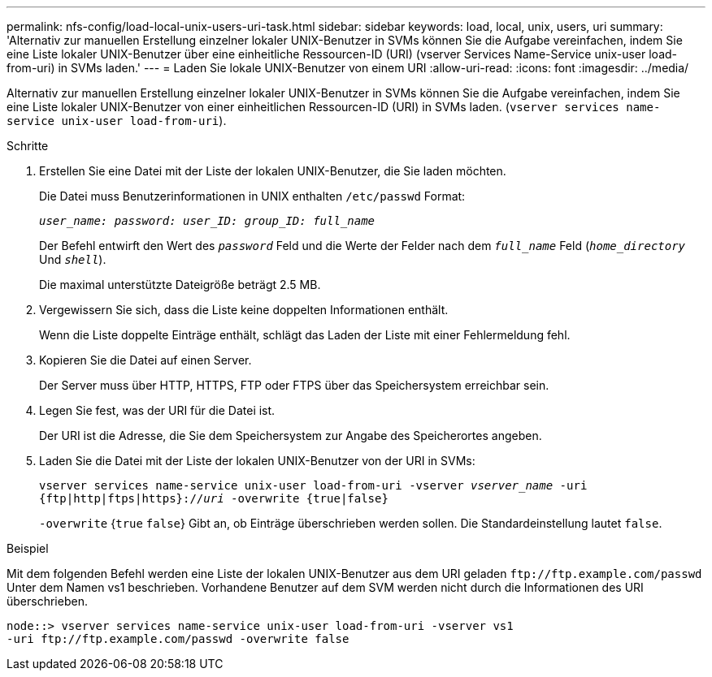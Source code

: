 ---
permalink: nfs-config/load-local-unix-users-uri-task.html 
sidebar: sidebar 
keywords: load, local, unix, users, uri 
summary: 'Alternativ zur manuellen Erstellung einzelner lokaler UNIX-Benutzer in SVMs können Sie die Aufgabe vereinfachen, indem Sie eine Liste lokaler UNIX-Benutzer über eine einheitliche Ressourcen-ID (URI) (vserver Services Name-Service unix-user load-from-uri) in SVMs laden.' 
---
= Laden Sie lokale UNIX-Benutzer von einem URI
:allow-uri-read: 
:icons: font
:imagesdir: ../media/


[role="lead"]
Alternativ zur manuellen Erstellung einzelner lokaler UNIX-Benutzer in SVMs können Sie die Aufgabe vereinfachen, indem Sie eine Liste lokaler UNIX-Benutzer von einer einheitlichen Ressourcen-ID (URI) in SVMs laden. (`vserver services name-service unix-user load-from-uri`).

.Schritte
. Erstellen Sie eine Datei mit der Liste der lokalen UNIX-Benutzer, die Sie laden möchten.
+
Die Datei muss Benutzerinformationen in UNIX enthalten `/etc/passwd` Format:

+
`_user_name: password: user_ID: group_ID: full_name_`

+
Der Befehl entwirft den Wert des `_password_` Feld und die Werte der Felder nach dem `_full_name_` Feld (`_home_directory_` Und `_shell_`).

+
Die maximal unterstützte Dateigröße beträgt 2.5 MB.

. Vergewissern Sie sich, dass die Liste keine doppelten Informationen enthält.
+
Wenn die Liste doppelte Einträge enthält, schlägt das Laden der Liste mit einer Fehlermeldung fehl.

. Kopieren Sie die Datei auf einen Server.
+
Der Server muss über HTTP, HTTPS, FTP oder FTPS über das Speichersystem erreichbar sein.

. Legen Sie fest, was der URI für die Datei ist.
+
Der URI ist die Adresse, die Sie dem Speichersystem zur Angabe des Speicherortes angeben.

. Laden Sie die Datei mit der Liste der lokalen UNIX-Benutzer von der URI in SVMs:
+
`vserver services name-service unix-user load-from-uri -vserver _vserver_name_ -uri {ftp|http|ftps|https}://_uri_ -overwrite {true|false}`

+
`-overwrite` {`true` `false`} Gibt an, ob Einträge überschrieben werden sollen. Die Standardeinstellung lautet `false`.



.Beispiel
Mit dem folgenden Befehl werden eine Liste der lokalen UNIX-Benutzer aus dem URI geladen `+ftp://ftp.example.com/passwd+` Unter dem Namen vs1 beschrieben. Vorhandene Benutzer auf dem SVM werden nicht durch die Informationen des URI überschrieben.

[listing]
----
node::> vserver services name-service unix-user load-from-uri -vserver vs1
-uri ftp://ftp.example.com/passwd -overwrite false
----